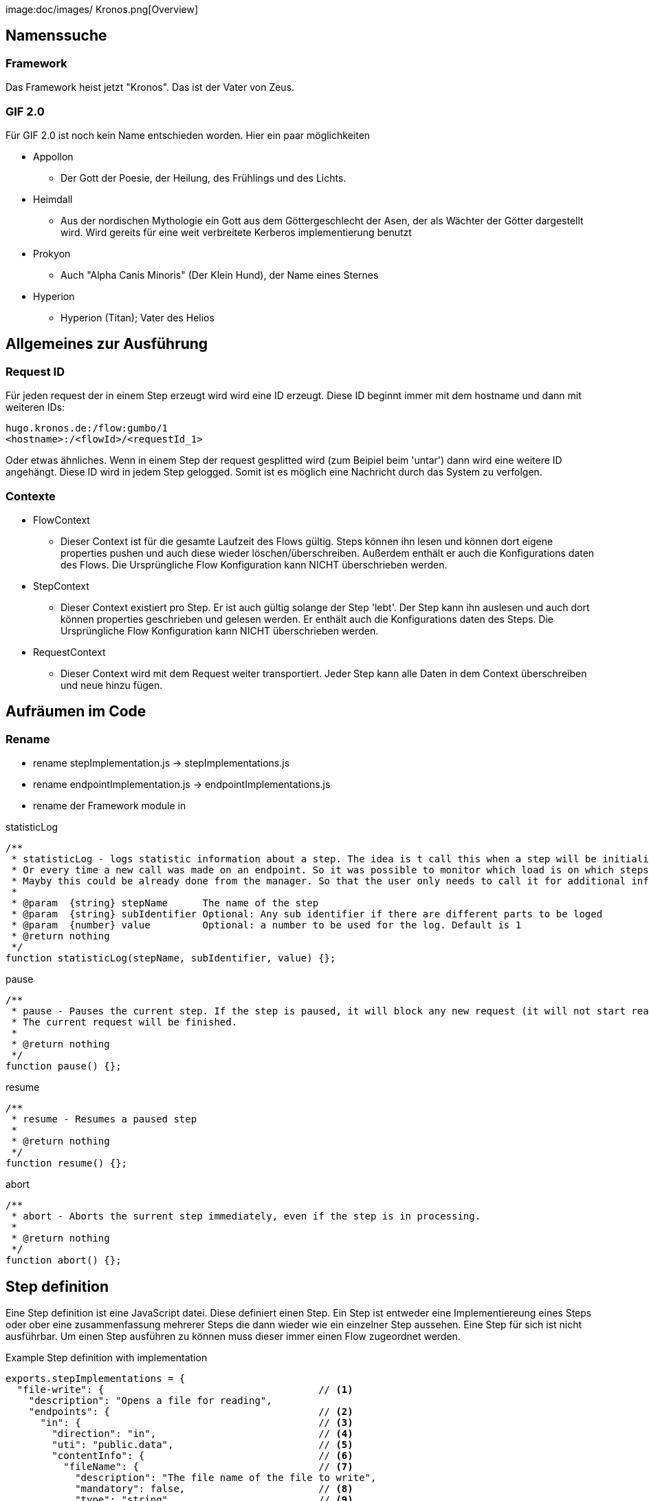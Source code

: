 image:doc/images/
Kronos.png[Overview]

Namenssuche
-----------
Framework
~~~~~~~~~
Das Framework heist jetzt "Kronos".
Das ist der Vater von Zeus.

GIF 2.0
~~~~~~~
Für GIF 2.0 ist noch kein Name entschieden worden. Hier ein paar möglichkeiten

  * Appollon
    ** Der Gott der Poesie, der Heilung, des Frühlings und des Lichts.
  * Heimdall
    ** Aus der nordischen Mythologie ein Gott aus dem Göttergeschlecht der Asen, der als Wächter der Götter dargestellt wird. Wird gereits für eine weit verbreitete Kerberos implementierung benutzt
  * Prokyon
    ** Auch "Alpha Canis Minoris" (Der Klein Hund), der Name eines Sternes
  * Hyperion
    ** Hyperion (Titan); Vater des Helios

Allgemeines zur Ausführung
--------------------------
Request ID
~~~~~~~~~

Für jeden request der in einem Step erzeugt wird wird eine ID erzeugt.
Diese ID beginnt immer mit dem hostname und dann mit weiteren IDs:

----
hugo.kronos.de:/flow:gumbo/1
<hostname>:/<flowId>/<requestId_1>
----

Oder etwas ähnliches. Wenn in einem Step der request gesplitted wird (zum Beipiel beim 'untar')
dann wird eine weitere ID angehängt. Diese ID wird in jedem Step gelogged. Somit ist es möglich
eine Nachricht durch das System zu verfolgen.

Contexte
~~~~~~~~

  * FlowContext
    - Dieser Context ist für die gesamte Laufzeit des Flows gültig. Steps können ihn lesen und
    können dort eigene properties pushen und auch diese wieder löschen/überschreiben.
    Außerdem enthält er auch die Konfigurations daten des Flows. Die Ursprüngliche Flow Konfiguration
    kann NICHT überschrieben werden.
  * StepContext
    - Dieser Context existiert pro Step. Er ist auch gültig solange der Step 'lebt'. Der Step kann
    ihn auslesen und auch dort können properties geschrieben und gelesen werden.
    Er enthält auch die Konfigurations daten des Steps. Die Ursprüngliche Flow Konfiguration
    kann NICHT überschrieben werden.
  * RequestContext
    - Dieser Context wird mit dem Request weiter transportiert. Jeder Step kann alle Daten
    in dem Context überschreiben und neue hinzu fügen.

Aufräumen im Code
-----------------
Rename
~~~~~~
  - rename stepImplementation.js -> stepImplementations.js
  - rename endpointImplementation.js -> endpointImplementations.js
  - rename der Framework module in

.statisticLog
----
/**
 * statisticLog - logs statistic information about a step. The idea is t call this when a step will be initialized.
 * Or every time a new call was made on an endpoint. So it was possible to monitor which load is on which steps.
 * Mayby this could be already done from the manager. So that the user only needs to call it for additional information
 *
 * @param  {string} stepName      The name of the step
 * @param  {string} subIdentifier Optional: Any sub identifier if there are different parts to be loged
 * @param  {number} value         Optional: a number to be used for the log. Default is 1
 * @return nothing
 */
function statisticLog(stepName, subIdentifier, value) {};
----

.pause
----
/**
 * pause - Pauses the current step. If the step is paused, it will block any new request (it will not start reading for new request on endpoints).
 * The current request will be finished.
 *
 * @return nothing
 */
function pause() {};
----

.resume
----
/**
 * resume - Resumes a paused step
 *
 * @return nothing
 */
function resume() {};
----

.abort
----
/**
 * abort - Aborts the surrent step immediately, even if the step is in processing.
 *
 * @return nothing
 */
function abort() {};
----

Step definition
---------------
Eine Step definition ist eine JavaScript datei. Diese definiert einen Step.
Ein Step ist entweder eine Implementiereung eines Steps oder ober eine zusammenfassung
mehrerer Steps die dann wieder wie ein einzelner Step aussehen.
Eine Step für sich ist nicht ausführbar. Um einen Step ausführen zu können muss dieser immer
einen Flow zugeordnet werden.

.Example Step definition with implementation
[source,javascript,numbered]
----------------------------------------------------------------
exports.stepImplementations = {
  "file-write": {                                     // <1>
    "description": "Opens a file for reading",
    "endpoints": {                                    // <2>
      "in": {                                         // <3>
        "direction": "in",                            // <4>
        "uti": "public.data",                         // <5>
        "contentInfo": {                              // <6>
          "fileName": {                               // <7>
            "description": "The file name of the file to write",
            "mandatory": false,                       // <8>
            "type": "string"                          // <9>
          }
        }
      },
      "out": {                                        // <10>
        "direction": "out",
        "uti": "public.data",
        "contentInfo": {
          "fileName": {
            "description": "The file name of the file to write",
            "mandatory": false,
            "type": "string"
          }
        },
      }
    },
    "config": {                                       // <11>
      "fileName": {
        "description": "The file name of the file to write",
        "mandatory": false,
        "type": "string"
      }
    },
    "initialize": function (manager, step) {
      console.log("very complicated code");           // <12>
    }
  }
};
----------------------------------------------------------------

<1> The name unter which the Step should be registered
<2> This Hash contains all the endpoints available for this step
<3> The name of this endpoint
<3> The direction of this endpoint {in, out, inout}
<5> Defines the data type of this endpoint (Uniform Type Identifiers) see in google 'apple uti'
<6> Defines the necessary parameters for this endpoint
<7> The name of the expected parameter
<8> Is the parameter mandatory?
<9> The type of the expected value for this parameter
<10> An other endpoint.
<11> A step global definition of expected parameter The global definition may overwrite the
the parameters given by the endpoint. This depends on the implementation of the step.
<12> The code which implements the step logic.





Der Rest muss noch sauber aufgeschrieben werden
-----------------------------------------------







- Die meta informationen aus einer Step implementaion sollen bei der Ausführung des Steps wieder abrufbar sein.
Nachfolgend ein Auszug aus einer implementierung.

[source,javascript]
----
exports.stepImplementations = {
	"file-write": {
		"description": "Opens a file for reading",
		"endpoints": {
			"in": {
				"direction": "in",
				"uti": "public.data",
				"contentInfo": {
					"fileName": {
						"description": "The file name of the file to write",
						"mandatory": false,
						"type": "string"
					}
				}
			},
		},
		"config": {
			"fileName": {
				"description": "The file name of the file to write",
				"mandatory": false,
				"type": "string"
			}
		},

		"initialize": function (manager, step) {
			// get the endpoint
			const in1 = step.endpoints.in.implementation();
			const in1ParamDef = step.endpoints.in.contentInfo; // step.meta.endpoints.in.info ??
			const stepParamDef = step.meta.config;
			const stepConfig = step.config;


			for (let request of in1) {
				// get the info parameter hash
				let info = request.info;

				// get the input stream
				let inStream = request.stream;

				// validate the configs
				const myConfig = validator(in1ParamDef, [stepConfig, info]);
				const fileName = myConfig.fileName;

				var destinationStream = fs.createWriteStream(fileName);

				inStream.pipe(destinationStream);
			}
		}
	}
};
----

* Alles was unter 'file-write' definiert ist sollte über 'step.metainfo' erreichbar sein.
über den Namen des keys können wir noch diskutieren.
